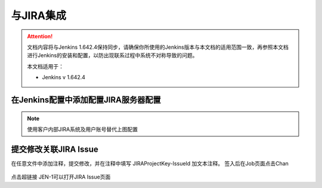 与JIRA集成
----------------------------------

.. attention::
    
    文档内容将与Jenkins 1.642.4保持同步，请确保你所使用的Jenkins版本与本文档的适用范围一致，再参照本文档进行Jenkins的安装和配置，以防出现联系过程中系统不对称导致的问题。
    
    本文档适用于：
    
    * Jenkins v 1.642.4
    
在Jenkins配置中添加配置JIRA服务器配置
~~~~~~~~~~~~~~~~~~~~~~~~~~~~~~~~~~~~~

.. figure:: images/jenkins-config-jira.png

.. note::

    使用客户内部JIRA系统及用户账号替代上图配置

提交修改关联JIRA Issue
~~~~~~~~~~~~~~~~~~~~~~~~~~~~~~~~~~~~~

在任意文件中添加注释，提交修改，并在注释中填写 JIRAProjectKey-IssueId 加文本注释。
签入后在Job页面点击Chan 

.. figure:: images/job-result-changes-jira-like.png

点击超链接 JEN-1可以打开JIRA Issue页面
